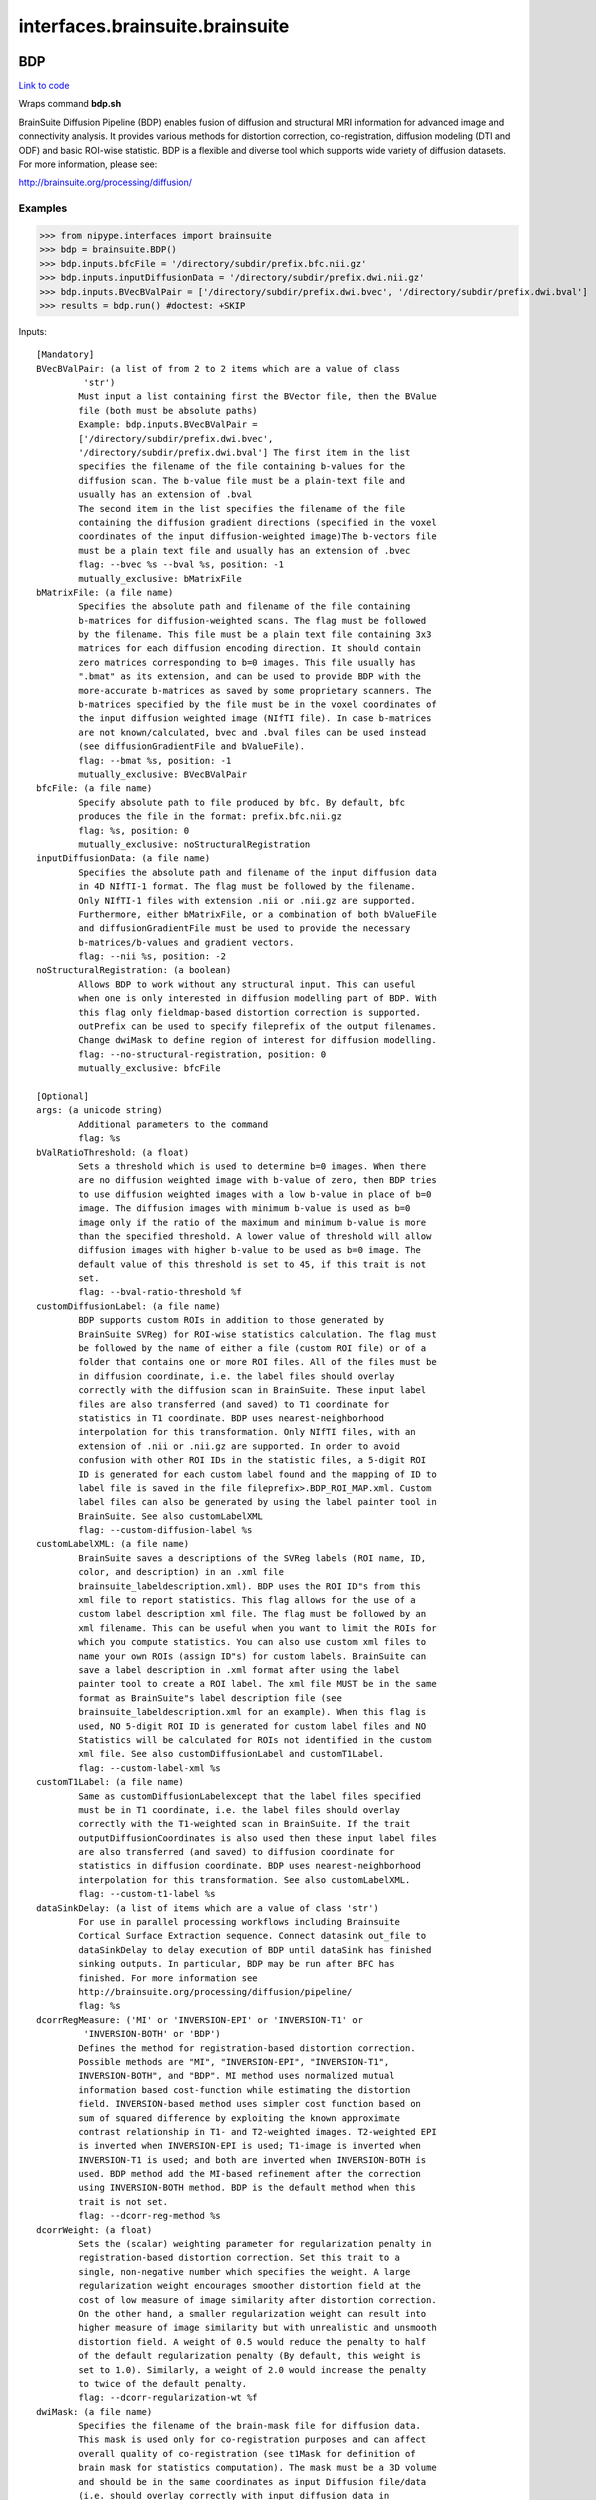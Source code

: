 .. AUTO-GENERATED FILE -- DO NOT EDIT!

interfaces.brainsuite.brainsuite
================================


.. _nipype.interfaces.brainsuite.brainsuite.BDP:


.. index:: BDP

BDP
---

`Link to code <http://github.com/nipy/nipype/tree/ec86b7476/nipype/interfaces/brainsuite/brainsuite.py#L1532>`__

Wraps command **bdp.sh**

BrainSuite Diffusion Pipeline (BDP) enables fusion of diffusion and
structural MRI information for advanced image and connectivity analysis.
It provides various methods for distortion correction, co-registration,
diffusion modeling (DTI and ODF) and basic ROI-wise statistic. BDP is a
flexible and diverse tool which supports wide variety of diffusion
datasets.
For more information, please see:

http://brainsuite.org/processing/diffusion/

Examples
~~~~~~~~

>>> from nipype.interfaces import brainsuite
>>> bdp = brainsuite.BDP()
>>> bdp.inputs.bfcFile = '/directory/subdir/prefix.bfc.nii.gz'
>>> bdp.inputs.inputDiffusionData = '/directory/subdir/prefix.dwi.nii.gz'
>>> bdp.inputs.BVecBValPair = ['/directory/subdir/prefix.dwi.bvec', '/directory/subdir/prefix.dwi.bval']
>>> results = bdp.run() #doctest: +SKIP

Inputs::

        [Mandatory]
        BVecBValPair: (a list of from 2 to 2 items which are a value of class
                 'str')
                Must input a list containing first the BVector file, then the BValue
                file (both must be absolute paths)
                Example: bdp.inputs.BVecBValPair =
                ['/directory/subdir/prefix.dwi.bvec',
                '/directory/subdir/prefix.dwi.bval'] The first item in the list
                specifies the filename of the file containing b-values for the
                diffusion scan. The b-value file must be a plain-text file and
                usually has an extension of .bval
                The second item in the list specifies the filename of the file
                containing the diffusion gradient directions (specified in the voxel
                coordinates of the input diffusion-weighted image)The b-vectors file
                must be a plain text file and usually has an extension of .bvec
                flag: --bvec %s --bval %s, position: -1
                mutually_exclusive: bMatrixFile
        bMatrixFile: (a file name)
                Specifies the absolute path and filename of the file containing
                b-matrices for diffusion-weighted scans. The flag must be followed
                by the filename. This file must be a plain text file containing 3x3
                matrices for each diffusion encoding direction. It should contain
                zero matrices corresponding to b=0 images. This file usually has
                ".bmat" as its extension, and can be used to provide BDP with the
                more-accurate b-matrices as saved by some proprietary scanners. The
                b-matrices specified by the file must be in the voxel coordinates of
                the input diffusion weighted image (NIfTI file). In case b-matrices
                are not known/calculated, bvec and .bval files can be used instead
                (see diffusionGradientFile and bValueFile).
                flag: --bmat %s, position: -1
                mutually_exclusive: BVecBValPair
        bfcFile: (a file name)
                Specify absolute path to file produced by bfc. By default, bfc
                produces the file in the format: prefix.bfc.nii.gz
                flag: %s, position: 0
                mutually_exclusive: noStructuralRegistration
        inputDiffusionData: (a file name)
                Specifies the absolute path and filename of the input diffusion data
                in 4D NIfTI-1 format. The flag must be followed by the filename.
                Only NIfTI-1 files with extension .nii or .nii.gz are supported.
                Furthermore, either bMatrixFile, or a combination of both bValueFile
                and diffusionGradientFile must be used to provide the necessary
                b-matrices/b-values and gradient vectors.
                flag: --nii %s, position: -2
        noStructuralRegistration: (a boolean)
                Allows BDP to work without any structural input. This can useful
                when one is only interested in diffusion modelling part of BDP. With
                this flag only fieldmap-based distortion correction is supported.
                outPrefix can be used to specify fileprefix of the output filenames.
                Change dwiMask to define region of interest for diffusion modelling.
                flag: --no-structural-registration, position: 0
                mutually_exclusive: bfcFile

        [Optional]
        args: (a unicode string)
                Additional parameters to the command
                flag: %s
        bValRatioThreshold: (a float)
                Sets a threshold which is used to determine b=0 images. When there
                are no diffusion weighted image with b-value of zero, then BDP tries
                to use diffusion weighted images with a low b-value in place of b=0
                image. The diffusion images with minimum b-value is used as b=0
                image only if the ratio of the maximum and minimum b-value is more
                than the specified threshold. A lower value of threshold will allow
                diffusion images with higher b-value to be used as b=0 image. The
                default value of this threshold is set to 45, if this trait is not
                set.
                flag: --bval-ratio-threshold %f
        customDiffusionLabel: (a file name)
                BDP supports custom ROIs in addition to those generated by
                BrainSuite SVReg) for ROI-wise statistics calculation. The flag must
                be followed by the name of either a file (custom ROI file) or of a
                folder that contains one or more ROI files. All of the files must be
                in diffusion coordinate, i.e. the label files should overlay
                correctly with the diffusion scan in BrainSuite. These input label
                files are also transferred (and saved) to T1 coordinate for
                statistics in T1 coordinate. BDP uses nearest-neighborhood
                interpolation for this transformation. Only NIfTI files, with an
                extension of .nii or .nii.gz are supported. In order to avoid
                confusion with other ROI IDs in the statistic files, a 5-digit ROI
                ID is generated for each custom label found and the mapping of ID to
                label file is saved in the file fileprefix>.BDP_ROI_MAP.xml. Custom
                label files can also be generated by using the label painter tool in
                BrainSuite. See also customLabelXML
                flag: --custom-diffusion-label %s
        customLabelXML: (a file name)
                BrainSuite saves a descriptions of the SVReg labels (ROI name, ID,
                color, and description) in an .xml file
                brainsuite_labeldescription.xml). BDP uses the ROI ID"s from this
                xml file to report statistics. This flag allows for the use of a
                custom label description xml file. The flag must be followed by an
                xml filename. This can be useful when you want to limit the ROIs for
                which you compute statistics. You can also use custom xml files to
                name your own ROIs (assign ID"s) for custom labels. BrainSuite can
                save a label description in .xml format after using the label
                painter tool to create a ROI label. The xml file MUST be in the same
                format as BrainSuite"s label description file (see
                brainsuite_labeldescription.xml for an example). When this flag is
                used, NO 5-digit ROI ID is generated for custom label files and NO
                Statistics will be calculated for ROIs not identified in the custom
                xml file. See also customDiffusionLabel and customT1Label.
                flag: --custom-label-xml %s
        customT1Label: (a file name)
                Same as customDiffusionLabelexcept that the label files specified
                must be in T1 coordinate, i.e. the label files should overlay
                correctly with the T1-weighted scan in BrainSuite. If the trait
                outputDiffusionCoordinates is also used then these input label files
                are also transferred (and saved) to diffusion coordinate for
                statistics in diffusion coordinate. BDP uses nearest-neighborhood
                interpolation for this transformation. See also customLabelXML.
                flag: --custom-t1-label %s
        dataSinkDelay: (a list of items which are a value of class 'str')
                For use in parallel processing workflows including Brainsuite
                Cortical Surface Extraction sequence. Connect datasink out_file to
                dataSinkDelay to delay execution of BDP until dataSink has finished
                sinking outputs. In particular, BDP may be run after BFC has
                finished. For more information see
                http://brainsuite.org/processing/diffusion/pipeline/
                flag: %s
        dcorrRegMeasure: ('MI' or 'INVERSION-EPI' or 'INVERSION-T1' or
                 'INVERSION-BOTH' or 'BDP')
                Defines the method for registration-based distortion correction.
                Possible methods are "MI", "INVERSION-EPI", "INVERSION-T1",
                INVERSION-BOTH", and "BDP". MI method uses normalized mutual
                information based cost-function while estimating the distortion
                field. INVERSION-based method uses simpler cost function based on
                sum of squared difference by exploiting the known approximate
                contrast relationship in T1- and T2-weighted images. T2-weighted EPI
                is inverted when INVERSION-EPI is used; T1-image is inverted when
                INVERSION-T1 is used; and both are inverted when INVERSION-BOTH is
                used. BDP method add the MI-based refinement after the correction
                using INVERSION-BOTH method. BDP is the default method when this
                trait is not set.
                flag: --dcorr-reg-method %s
        dcorrWeight: (a float)
                Sets the (scalar) weighting parameter for regularization penalty in
                registration-based distortion correction. Set this trait to a
                single, non-negative number which specifies the weight. A large
                regularization weight encourages smoother distortion field at the
                cost of low measure of image similarity after distortion correction.
                On the other hand, a smaller regularization weight can result into
                higher measure of image similarity but with unrealistic and unsmooth
                distortion field. A weight of 0.5 would reduce the penalty to half
                of the default regularization penalty (By default, this weight is
                set to 1.0). Similarly, a weight of 2.0 would increase the penalty
                to twice of the default penalty.
                flag: --dcorr-regularization-wt %f
        dwiMask: (a file name)
                Specifies the filename of the brain-mask file for diffusion data.
                This mask is used only for co-registration purposes and can affect
                overall quality of co-registration (see t1Mask for definition of
                brain mask for statistics computation). The mask must be a 3D volume
                and should be in the same coordinates as input Diffusion file/data
                (i.e. should overlay correctly with input diffusion data in
                BrainSuite). For best results, the mask should include only brain
                voxels (CSF voxels around brain is also acceptable). When this flag
                is not used, BDP will generate a pseudo mask using first b=0 image
                volume and would save it as fileprefix>.dwi.RSA.mask.nii.gz. In case
                co-registration is not accurate with automatically generated pseudo
                mask, BDP should be re-run with a refined diffusion mask. The mask
                can be generated and/or edited in BrainSuite.
                flag: --dwi-mask %s
        echoSpacing: (a float)
                Sets the echo spacing to t seconds, which is used for fieldmap-based
                distortion correction. This flag is required when using
                fieldmapCorrection
                flag: --echo-spacing=%f
        environ: (a dictionary with keys which are a bytes or None or a value
                 of class 'str' and with values which are a bytes or None or a value
                 of class 'str', nipype default value: {})
                Environment variables
        estimateODF_3DShore: (a float)
                Estimates ODFs using 3Dshore. Pass in diffusion time, in ms
                flag: --3dshore --diffusion_time_ms %f
        estimateODF_FRACT: (a boolean)
                Estimates ODFs using the Funk-Radon and Cosine Transformation
                (FRACT). The outputs are saved in a separate directory with name
                "FRACT" and the ODFs can be visualized by loading the saved ".odf"
                file in BrainSuite.
                flag: --FRACT
        estimateODF_FRT: (a boolean)
                Estimates ODFs using Funk-Radon Transformation (FRT). The
                coefficient maps for ODFs are saved in a separate directory with
                name "FRT" and the ODFs can be visualized by loading the saved
                ".odf" file in BrainSuite. The derived generalized-FA (GFA) maps are
                also saved in the output directory.
                flag: --FRT
        estimateTensors: (a boolean)
                Estimates diffusion tensors using a weighted log-linear estimation
                and saves derived diffusion tensor parameters (FA, MD, axial,
                radial, L2, L3). This is the default behavior if no diffusion
                modeling flags are specified. The estimated diffusion tensors can be
                visualized by loading the saved *.eig.nii.gz file in BrainSuite. BDP
                reports diffusivity (MD, axial, radial, L2 and L3) in a unit which
                is reciprocal inverse of the unit of input b-value.
                flag: --tensors
        fieldmapCorrection: (a file name)
                Use an acquired fieldmap for distortion correction. The fieldmap
                must have units of radians/second. Specify the filename of the
                fieldmap file. The field of view (FOV) of the fieldmap scan must
                cover the FOV of the diffusion scan. BDP will try to check the
                overlap of the FOV of the two scans and will issue a warning/error
                if the diffusion scan"s FOV is not fully covered by the fieldmap"s
                FOV. BDP uses all of the information saved in the NIfTI header to
                compute the FOV. If you get this error and think that it is
                incorrect, then it can be suppressed using the flag ignore-fieldmap-
                FOV. Neither the image matrix size nor the imaging grid resolution
                of the fieldmap needs to be the same as that of the diffusion scan,
                but the fieldmap must be pre-registred to the diffusion scan. BDP
                does NOT align the fieldmap to the diffusion scan, nor does it check
                the alignment of the fieldmap and diffusion scans. Only NIfTI files
                with extension of .nii or .nii.gz are supported. Fieldmap-based
                distortion correction also requires the echoSpacing. Also
                fieldmapCorrectionMethod allows you to define method for distortion
                correction. least squares is the default method.
                flag: --fieldmap-correction %s
                requires: echoSpacing
        fieldmapCorrectionMethod: ('pixelshift' or 'leastsq')
                Defines the distortion correction method while using fieldmap.
                Possible methods are "pixelshift" and "leastsq". leastsq is the
                default method when this flag is not used. Pixel-shift (pixelshift)
                method uses image interpolation to un-distort the distorted
                diffusion images. Least squares (leastsq) method uses a physical
                model of distortion which is more accurate (and more computationally
                expensive) than pixel-shift method.
                flag: --fieldmap-correction-method %s
                mutually_exclusive: skipIntensityCorr
        fieldmapSmooth: (a float)
                Applies 3D Gaussian smoothing with a standard deviation of S
                millimeters (mm) to the input fieldmap before applying distortion
                correction. This trait is only useful with fieldmapCorrection. Skip
                this trait for no smoothing.
                flag: --fieldmap-smooth3=%f
        flagConfigFile: (a file name)
                Uses the defined file to specify BDP flags which can be useful for
                batch processing. A flag configuration file is a plain text file
                which can contain any number of BDP"s optional flags (and their
                parameters) separated by whitespace. Everything coming after # until
                end-of-line is treated as comment and is ignored. If a flag is
                defined in configuration file and is also specified in the command
                used to run BDP, then the later get preference and overrides the
                definition in configuration file.
                flag: --flag-conf-file %s
        forcePartialROIStats: (a boolean)
                The field of view (FOV) of the diffusion and T1-weighted scans may
                differ significantly in some situations. This may result in partial
                acquisitions of some ROIs in the diffusion scan. By default, BDP
                does not compute statistics for partially acquired ROIs and shows
                warnings. This flag forces computation of statistics for all ROIs,
                including those which are partially acquired. When this flag is
                used, number of missing voxels are also reported for each ROI in
                statistics files. Number of missing voxels are reported in the same
                coordinate system as the statistics file.
                flag: --force-partial-roi-stats
        generateStats: (a boolean)
                Generate ROI-wise statistics of estimated diffusion tensor
                parameters. Units of the reported statistics are same as that of the
                estimated tensor parameters (see estimateTensors). Mean, variance,
                and voxel counts of white matter(WM), grey matter(GM), and both WM
                and GM combined are written for each estimated parameter in a
                separate comma-seperated value csv) file. BDP uses the ROI labels
                generated by Surface-Volume Registration (SVReg) in the BrainSuite
                extraction sequence. Specifically, it looks for labels saved in
                either fileprefix>.svreg.corr.label.nii.gz or
                <fileprefix>.svreg.label.nii.gz. In case both files are present,
                only the first file is used. Also see customDiffusionLabel and
                customT1Label for specifying your own ROIs. It is also possible to
                forgo computing the SVReg ROI-wise statistics and only compute stats
                with custom labels if SVReg label is missing. BDP also transfers
                (and saves) the label/mask files to appropriate coordinates before
                computing statistics. Also see outputDiffusionCoordinates for
                outputs in diffusion coordinate and forcePartialROIStats for an
                important note about field of view of diffusion and T1-weighted
                scans.
                flag: --generate-stats
        ignoreFieldmapFOV: (a boolean)
                Supresses the error generated by an insufficient field of view of
                the input fieldmap and continues with the processing. It is useful
                only when used with fieldmap-based distortion correction. See
                fieldmap-correction for a detailed explanation.
                flag: --ignore-fieldmap-fov
        ignoreMemory: (a boolean)
                Deactivates the inbuilt memory checks and forces BDP to run
                registration-based distortion correction at its default resolution
                even on machines with a low amount of memory. This may result in an
                out-of-memory error when BDP cannot allocate sufficient memory.
                flag: --ignore-memory
        ignore_exception: (a boolean, nipype default value: False)
                Print an error message instead of throwing an exception in case the
                interface fails to run
        lowMemory: (a boolean)
                Activates low-memory mode. This will run the registration-based
                distortion correction at a lower resolution, which could result in a
                less-accurate correction. This should only be used when no other
                alternative is available.
                flag: --low-memory
        odfLambta: (a boolean)
                Sets the regularization parameter, lambda, of the Laplace-Beltrami
                operator while estimating ODFs. The default value is set to 0.006 .
                This can be used to set the appropriate regularization for the input
                diffusion data.
                flag: --odf-lambda <L>
        onlyStats: (a boolean)
                Skip all of the processing (co-registration, distortion correction
                and tensor/ODF estimation) and directly start computation of
                statistics. This flag is useful when BDP was previously run on a
                subject (or fileprefix>) and statistics need to be (re-)computed
                later. This assumes that all the necessary files were generated
                earlier. All of the other flags MUST be used in the same way as they
                were in the initial BDP run that processed the data.
                flag: --generate-only-stats
        outPrefix: (a unicode string)
                Specifies output fileprefix when noStructuralRegistration is used.
                The fileprefix can not start with a dash (-) and should be a simple
                string reflecting the absolute path to desired location, along with
                outPrefix. When this flag is not specified (and
                noStructuralRegistration is used) then the output files have same
                file-base as the input diffusion file. This trait is ignored when
                noStructuralRegistration is not used.
                flag: --output-fileprefix %s
        outputDiffusionCoordinates: (a boolean)
                Enables estimation of diffusion tensors and/or ODFs (and statistics
                if applicable) in the native diffusion coordinate in addition to the
                default T1-coordinate. All native diffusion coordinate files are
                saved in a seperate folder named "diffusion_coord_outputs". In case
                statistics computation is required, it will also transform/save all
                label/mask files required to diffusion coordinate (see generateStats
                for details).
                flag: --output-diffusion-coordinate
        outputSubdir: (a unicode string)
                By default, BDP writes out all the output (and intermediate) files
                in the same directory (or folder) as the BFC file. This flag allows
                to specify a sub-directory name in which output (and intermediate)
                files would be written. BDP will create the sub-directory in the
                same directory as BFC file. <directory_name> should be the name of
                the sub-directory without any path. This can be useful to organize
                all outputs generated by BDP in a separate sub-directory.
                flag: --output-subdir %s
        phaseEncodingDirection: ('x' or 'x-' or 'y' or 'y-' or 'z' or 'z-')
                Specifies the phase-encoding direction of the EPI (diffusion)
                images. It is same as the dominant direction of distortion in the
                images. This information is used to constrain the distortion
                correction along the specified direction. Directions are represented
                by any one of x, x-, y, y-, z or z-. "x" direction increases towards
                the right side of the subject, while "x-" increases towards the left
                side of the subject. Similarly, "y" and "y-" are along the anterior-
                posterior direction of the subject, and "z" & "z-" are along the
                inferior-superior direction. When this flag is not used, BDP uses
                "y" as the default phase-encoding direction.
                flag: --dir=%s
        rigidRegMeasure: ('MI' or 'INVERSION' or 'BDP')
                Defines the similarity measure to be used for rigid registration.
                Possible measures are "MI", "INVERSION" and "BDP". MI measure uses
                normalized mutual information based cost function. INVERSION measure
                uses simpler cost function based on sum of squared difference by
                exploiting the approximate inverse-contrast relationship in T1- and
                T2-weighted images. BDP measure combines MI and INVERSION. It starts
                with INVERSION measure and refines the result with MI measure. BDP
                is the default measure when this trait is not set.
                flag: --rigid-reg-measure %s
        skipDistortionCorr: (a boolean)
                Skips distortion correction completely and performs only a rigid
                registration of diffusion and T1-weighted image. This can be useful
                when the input diffusion images do not have any distortion or they
                have been corrected for distortion.
                flag: --no-distortion-correction
        skipIntensityCorr: (a boolean)
                Disables intensity correction when performing distortion correction.
                Intensity correction can change the noise distribution in the
                corrected image, but it does not affect estimated diffusion
                parameters like FA, etc.
                flag: --no-intensity-correction
                mutually_exclusive: fieldmapCorrectionMethod
        skipNonuniformityCorr: (a boolean)
                Skips intensity non-uniformity correction in b=0 image for
                registration-based distortion correction. The intensity non-
                uniformity correction does not affect any diffusion modeling.
                flag: --no-nonuniformity-correction
        t1Mask: (a file name)
                Specifies the filename of the brain-mask file for input T1-weighted
                image. This mask can be same as the brain mask generated during
                BrainSuite extraction sequence. For best results, the mask should
                not include any extra-meningial tissues from T1-weighted image. The
                mask must be in the same coordinates as input T1-weighted image
                (i.e. should overlay correctly with input <fileprefix>.bfc.nii.gz
                file in BrainSuite). This mask is used for co-registration and
                defining brain boundary for statistics computation. The mask can be
                generated and/or edited in BrainSuite. In case
                outputDiffusionCoordinates is also used, this mask is first
                transformed to diffusion coordinate and the transformed mask is used
                for defining brain boundary in diffusion coordinates. When t1Mask is
                not set, BDP will try to use fileprefix>.mask.nii.gz as brain-mask.
                If <fileprefix>.mask.nii.gz is not found, then BDP will use the
                input <fileprefix>.bfc.nii.gz itself as mask (i.e. all non-zero
                voxels in <fileprefix>.bfc.nii.gz is assumed to constitute brain
                mask).
                flag: --t1-mask %s
        terminal_output: ('stream' or 'allatonce' or 'file' or 'none')
                Control terminal output: `stream` - displays to terminal immediately
                (default), `allatonce` - waits till command is finished to display
                output, `file` - writes output to file, `none` - output is ignored
        threads: (an integer (int or long))
                Sets the number of parallel process threads which can be used for
                computations to N, where N must be an integer. Default value of N is
                flag: --threads=%d
        transformDataOnly: (a boolean)
                Skip all of the processing (co-registration, distortion correction
                and tensor/ODF estimation) and directly start transformation of
                defined custom volumes, mask and labels (using transformT1Volume,
                transformDiffusionVolume, transformT1Surface,
                transformDiffusionSurface, customDiffusionLabel, customT1Label).
                This flag is useful when BDP was previously run on a subject (or
                <fileprefix>) and some more data (volumes, mask or labels) need to
                be transformed across the T1-diffusion coordinate spaces. This
                assumes that all the necessary files were generated earlier and all
                of the other flags MUST be used in the same way as they were in the
                initial BDP run that processed the data.
                flag: --transform-data-only
        transformDiffusionSurface: (a file name)
                Same as transformT1Volume, except that the .dfs files specified must
                be in diffusion coordinate, i.e. the surface files should overlay
                correctly with the diffusion scan in BrainSuite. The transformed
                files are written to the output directory with suffix ".T1_coord" in
                the filename. See also transformT1Volume.
                flag: --transform-diffusion-surface %s
        transformDiffusionVolume: (a file name)
                This flag allows to define custom volumes in diffusion coordinate
                which would be transformed into T1 coordinate in a rigid fashion.
                The flag must be followed by the name of either a NIfTI file or of a
                folder that contains one or more NIfTI files. All of the files must
                be in diffusion coordinate, i.e. the files should overlay correctly
                with the diffusion scan in BrainSuite. Only NIfTI files with an
                extension of .nii or .nii.gz are supported. The transformed files
                are written to the output directory with suffix ".T1_coord" in the
                filename and will not be corrected for distortion, if any. The trait
                transformInterpolation can be used to define the type of
                interpolation that would be used (default is set to linear). If you
                are attempting to transform a label file or mask file, use "nearest"
                interpolation method with transformInterpolation. See also
                transformT1Volume and transformInterpolation
                flag: --transform-diffusion-volume %s
        transformInterpolation: ('linear' or 'nearest' or 'cubic' or
                 'spline')
                Defines the type of interpolation method which would be used while
                transforming volumes defined by transformT1Volume and
                transformDiffusionVolume. Possible methods are "linear", "nearest",
                "cubic" and "spline". By default, "linear" interpolation is used.
                flag: --transform-interpolation %s
        transformT1Surface: (a file name)
                Similar to transformT1Volume, except that this flag allows
                transforming surfaces (instead of volumes) in T1 coordinate into
                diffusion coordinate in a rigid fashion. The flag must be followed
                by the name of either a .dfs file or of a folder that contains one
                or more dfs files. All of the files must be in T1 coordinate, i.e.
                the files should overlay correctly with the T1-weighted scan in
                BrainSuite. The transformed files are written to the output
                directory with suffix D_coord" in the filename.
                flag: --transform-t1-surface %s
        transformT1Volume: (a file name)
                Same as transformDiffusionVolume except that files specified must be
                in T1 coordinate, i.e. the files should overlay correctly with the
                input <fileprefix>.bfc.nii.gz files in BrainSuite. BDP transforms
                these data/images from T1 coordinate to diffusion coordinate. The
                transformed files are written to the output directory with suffix
                ".D_coord" in the filename. See also transformDiffusionVolume and
                transformInterpolation.
                flag: --transform-t1-volume %s

Outputs::

        None

.. _nipype.interfaces.brainsuite.brainsuite.Bfc:


.. index:: Bfc

Bfc
---

`Link to code <http://github.com/nipy/nipype/tree/ec86b7476/nipype/interfaces/brainsuite/brainsuite.py#L172>`__

Wraps command **bfc**

bias field corrector (BFC)
This program corrects gain variation in T1-weighted MRI.

http://brainsuite.org/processing/surfaceextraction/bfc/

Examples
~~~~~~~~

>>> from nipype.interfaces import brainsuite
>>> from nipype.testing import example_data
>>> bfc = brainsuite.Bfc()
>>> bfc.inputs.inputMRIFile = example_data('structural.nii')
>>> bfc.inputs.inputMaskFile = example_data('mask.nii')
>>> results = bfc.run() #doctest: +SKIP

Inputs::

        [Mandatory]
        inputMRIFile: (a file name)
                input skull-stripped MRI volume
                flag: -i %s

        [Optional]
        args: (a unicode string)
                Additional parameters to the command
                flag: %s
        biasEstimateConvergenceThreshold: (a float)
                bias estimate convergence threshold (values > 0.1 disable)
                flag: --beps %f
        biasEstimateSpacing: (an integer (int or long))
                bias sample spacing (voxels)
                flag: -s %d
        biasFieldEstimatesOutputPrefix: (a unicode string)
                save iterative bias field estimates as <prefix>.n.field.nii.gz
                flag: --biasprefix %s
        biasRange: ('low' or 'medium' or 'high')
                Preset options for bias_model
                 low: small bias model [0.95,1.05]
                medium: medium bias model [0.90,1.10]
                 high: high bias model [0.80,1.20]
                flag: %s
        controlPointSpacing: (an integer (int or long))
                control point spacing (voxels)
                flag: -c %d
        convergenceThreshold: (a float)
                convergence threshold
                flag: --eps %f
        correctWholeVolume: (a boolean)
                apply correction field to entire volume
                flag: --extrapolate
        correctedImagesOutputPrefix: (a unicode string)
                save iterative corrected images as <prefix>.n.bfc.nii.gz
                flag: --prefix %s
        correctionScheduleFile: (a file name)
                list of parameters
                flag: --schedule %s
        environ: (a dictionary with keys which are a bytes or None or a value
                 of class 'str' and with values which are a bytes or None or a value
                 of class 'str', nipype default value: {})
                Environment variables
        histogramRadius: (an integer (int or long))
                histogram radius (voxels)
                flag: -r %d
        histogramType: ('ellipse' or 'block')
                Options for type of histogram
                ellipse: use ellipsoid for ROI histogram
                block :use block for ROI histogram
                flag: %s
        ignore_exception: (a boolean, nipype default value: False)
                Print an error message instead of throwing an exception in case the
                interface fails to run
        inputMaskFile: (a file name)
                mask file
                flag: -m %s
        intermediate_file_type: ('analyze' or 'nifti' or 'gzippedAnalyze' or
                 'gzippedNifti')
                Options for the format in which intermediate files are generated
                flag: %s
        iterativeMode: (a boolean)
                iterative mode (overrides -r, -s, -c, -w settings)
                flag: --iterate
        maxBias: (a float, nipype default value: 1.5)
                maximum allowed bias value
                flag: -U %f
        minBias: (a float, nipype default value: 0.5)
                minimum allowed bias value
                flag: -L %f
        outputBiasField: (a file name)
                save bias field estimate
                flag: --bias %s
        outputMRIVolume: (a file name)
                output bias-corrected MRI volume.If unspecified, output file name
                will be auto generated.
                flag: -o %s
        outputMaskedBiasField: (a file name)
                save bias field estimate (masked)
                flag: --maskedbias %s
        splineLambda: (a float)
                spline stiffness weighting parameter
                flag: -w %f
        terminal_output: ('stream' or 'allatonce' or 'file' or 'none')
                Control terminal output: `stream` - displays to terminal immediately
                (default), `allatonce` - waits till command is finished to display
                output, `file` - writes output to file, `none` - output is ignored
        timer: (a boolean)
                display timing information
                flag: --timer
        verbosityLevel: (an integer (int or long))
                verbosity level (0=silent)
                flag: -v %d

Outputs::

        correctionScheduleFile: (a file name)
                path/name of schedule file
        outputBiasField: (a file name)
                path/name of bias field output file
        outputMRIVolume: (a file name)
                path/name of output file
        outputMaskedBiasField: (a file name)
                path/name of masked bias field output

.. _nipype.interfaces.brainsuite.brainsuite.Bse:


.. index:: Bse

Bse
---

`Link to code <http://github.com/nipy/nipype/tree/ec86b7476/nipype/interfaces/brainsuite/brainsuite.py#L63>`__

Wraps command **bse**

brain surface extractor (BSE)
This program performs automated skull and scalp removal on T1-weighted MRI volumes.

http://brainsuite.org/processing/surfaceextraction/bse/

Examples
~~~~~~~~

>>> from nipype.interfaces import brainsuite
>>> from nipype.testing import example_data
>>> bse = brainsuite.Bse()
>>> bse.inputs.inputMRIFile = example_data('structural.nii')
>>> results = bse.run() #doctest: +SKIP

Inputs::

        [Mandatory]
        inputMRIFile: (a file name)
                input MRI volume
                flag: -i %s

        [Optional]
        args: (a unicode string)
                Additional parameters to the command
                flag: %s
        diffusionConstant: (a float, nipype default value: 25)
                diffusion constant
                flag: -d %f
        diffusionIterations: (an integer (int or long), nipype default value:
                 3)
                diffusion iterations
                flag: -n %d
        dilateFinalMask: (a boolean, nipype default value: True)
                dilate final mask
                flag: -p
        edgeDetectionConstant: (a float, nipype default value: 0.64)
                edge detection constant
                flag: -s %f
        environ: (a dictionary with keys which are a bytes or None or a value
                 of class 'str' and with values which are a bytes or None or a value
                 of class 'str', nipype default value: {})
                Environment variables
        ignore_exception: (a boolean, nipype default value: False)
                Print an error message instead of throwing an exception in case the
                interface fails to run
        noRotate: (a boolean)
                retain original orientation(default behavior will auto-rotate input
                NII files to LPI orientation)
                flag: --norotate
        outputCortexFile: (a file name)
                cortex file
                flag: --cortex %s
        outputDetailedBrainMask: (a file name)
                save detailed brain mask
                flag: --hires %s
        outputDiffusionFilter: (a file name)
                diffusion filter output
                flag: --adf %s
        outputEdgeMap: (a file name)
                edge map output
                flag: --edge %s
        outputMRIVolume: (a file name)
                output brain-masked MRI volume. If unspecified, output file name
                will be auto generated.
                flag: -o %s
        outputMaskFile: (a file name)
                save smooth brain mask. If unspecified, output file name will be
                auto generated.
                flag: --mask %s
        radius: (a float, nipype default value: 1)
                radius of erosion/dilation filter
                flag: -r %f
        terminal_output: ('stream' or 'allatonce' or 'file' or 'none')
                Control terminal output: `stream` - displays to terminal immediately
                (default), `allatonce` - waits till command is finished to display
                output, `file` - writes output to file, `none` - output is ignored
        timer: (a boolean)
                show timing
                flag: --timer
        trim: (a boolean, nipype default value: True)
                trim brainstem
                flag: --trim
        verbosityLevel: (a float, nipype default value: 1)
                 verbosity level (0=silent)
                flag: -v %f

Outputs::

        outputCortexFile: (a file name)
                path/name of cortex file
        outputDetailedBrainMask: (a file name)
                path/name of detailed brain mask
        outputDiffusionFilter: (a file name)
                path/name of diffusion filter output
        outputEdgeMap: (a file name)
                path/name of edge map output
        outputMRIVolume: (a file name)
                path/name of brain-masked MRI volume
        outputMaskFile: (a file name)
                path/name of smooth brain mask

.. _nipype.interfaces.brainsuite.brainsuite.Cerebro:


.. index:: Cerebro

Cerebro
-------

`Link to code <http://github.com/nipy/nipype/tree/ec86b7476/nipype/interfaces/brainsuite/brainsuite.py#L327>`__

Wraps command **cerebro**

Cerebrum/cerebellum labeling tool
This program performs automated labeling of cerebellum and cerebrum in T1 MRI.
Input MRI should be skull-stripped or a brain-only mask should be provided.


http://brainsuite.org/processing/surfaceextraction/cerebrum/

Examples
~~~~~~~~

>>> from nipype.interfaces import brainsuite
>>> from nipype.testing import example_data
>>> cerebro = brainsuite.Cerebro()
>>> cerebro.inputs.inputMRIFile = example_data('structural.nii')
>>> cerebro.inputs.inputAtlasMRIFile = 'atlasMRIVolume.img'
>>> cerebro.inputs.inputAtlasLabelFile = 'atlasLabels.img'
>>> cerebro.inputs.inputBrainMaskFile = example_data('mask.nii')
>>> results = cerebro.run() #doctest: +SKIP

Inputs::

        [Mandatory]
        inputAtlasLabelFile: (a file name)
                atlas labeling
                flag: --atlaslabels %s
        inputAtlasMRIFile: (a file name)
                atlas MRI volume
                flag: --atlas %s
        inputMRIFile: (a file name)
                input 3D MRI volume
                flag: -i %s

        [Optional]
        args: (a unicode string)
                Additional parameters to the command
                flag: %s
        costFunction: (an integer (int or long), nipype default value: 2)
                0,1,2
                flag: -c %d
        environ: (a dictionary with keys which are a bytes or None or a value
                 of class 'str' and with values which are a bytes or None or a value
                 of class 'str', nipype default value: {})
                Environment variables
        ignore_exception: (a boolean, nipype default value: False)
                Print an error message instead of throwing an exception in case the
                interface fails to run
        inputBrainMaskFile: (a file name)
                brain mask file
                flag: -m %s
        keepTempFiles: (a boolean)
                don't remove temporary files
                flag: --keep
        linearConvergence: (a float)
                linear convergence
                flag: --linconv %f
        outputAffineTransformFile: (a file name)
                save affine transform to file.
                flag: --air %s
        outputCerebrumMaskFile: (a file name)
                output cerebrum mask volume. If unspecified, output file name will
                be auto generated.
                flag: -o %s
        outputLabelVolumeFile: (a file name)
                output labeled hemisphere/cerebrum volume. If unspecified, output
                file name will be auto generated.
                flag: -l %s
        outputWarpTransformFile: (a file name)
                save warp transform to file.
                flag: --warp %s
        tempDirectory: (a unicode string)
                specify directory to use for temporary files
                flag: --tempdir %s
        tempDirectoryBase: (a unicode string)
                create a temporary directory within this directory
                flag: --tempdirbase %s
        terminal_output: ('stream' or 'allatonce' or 'file' or 'none')
                Control terminal output: `stream` - displays to terminal immediately
                (default), `allatonce` - waits till command is finished to display
                output, `file` - writes output to file, `none` - output is ignored
        useCentroids: (a boolean)
                use centroids of data to initialize position
                flag: --centroids
        verbosity: (an integer (int or long))
                verbosity level (0=silent)
                flag: -v %d
        warpConvergence: (a float)
                warp convergence
                flag: --warpconv %f
        warpLabel: (an integer (int or long))
                warp order (2,3,4,5,6,7,8)
                flag: --warplevel %d

Outputs::

        outputAffineTransformFile: (a file name)
                path/name of affine transform file
        outputCerebrumMaskFile: (a file name)
                path/name of cerebrum mask file
        outputLabelVolumeFile: (a file name)
                path/name of label mask file
        outputWarpTransformFile: (a file name)
                path/name of warp transform file

.. _nipype.interfaces.brainsuite.brainsuite.Cortex:


.. index:: Cortex

Cortex
------

`Link to code <http://github.com/nipy/nipype/tree/ec86b7476/nipype/interfaces/brainsuite/brainsuite.py#L398>`__

Wraps command **cortex**

cortex extractor
This program produces a cortical mask using tissue fraction estimates
and a co-registered cerebellum/hemisphere mask.

http://brainsuite.org/processing/surfaceextraction/cortex/

Examples
~~~~~~~~

>>> from nipype.interfaces import brainsuite
>>> from nipype.testing import example_data
>>> cortex = brainsuite.Cortex()
>>> cortex.inputs.inputHemisphereLabelFile = example_data('mask.nii')
>>> cortex.inputs.inputTissueFractionFile = example_data('tissues.nii.gz')
>>> results = cortex.run() #doctest: +SKIP

Inputs::

        [Mandatory]
        inputHemisphereLabelFile: (a file name)
                hemisphere / lobe label volume
                flag: -h %s
        inputTissueFractionFile: (a file name)
                tissue fraction file (32-bit float)
                flag: -f %s

        [Optional]
        args: (a unicode string)
                Additional parameters to the command
                flag: %s
        computeGCBoundary: (a boolean)
                compute GM/CSF boundary
                flag: -g
        computeWGBoundary: (a boolean, nipype default value: True)
                compute WM/GM boundary
                flag: -w
        environ: (a dictionary with keys which are a bytes or None or a value
                 of class 'str' and with values which are a bytes or None or a value
                 of class 'str', nipype default value: {})
                Environment variables
        ignore_exception: (a boolean, nipype default value: False)
                Print an error message instead of throwing an exception in case the
                interface fails to run
        includeAllSubcorticalAreas: (a boolean, nipype default value: True)
                include all subcortical areas in WM mask
                flag: -a
        outputCerebrumMask: (a file name)
                output structure mask. If unspecified, output file name will be auto
                generated.
                flag: -o %s
        terminal_output: ('stream' or 'allatonce' or 'file' or 'none')
                Control terminal output: `stream` - displays to terminal immediately
                (default), `allatonce` - waits till command is finished to display
                output, `file` - writes output to file, `none` - output is ignored
        timer: (a boolean)
                timing function
                flag: --timer
        tissueFractionThreshold: (a float, nipype default value: 50.0)
                tissue fraction threshold (percentage)
                flag: -p %f
        verbosity: (an integer (int or long))
                verbosity level
                flag: -v %d

Outputs::

        outputCerebrumMask: (a file name)
                path/name of cerebrum mask

.. _nipype.interfaces.brainsuite.brainsuite.Dewisp:


.. index:: Dewisp

Dewisp
------

`Link to code <http://github.com/nipy/nipype/tree/ec86b7476/nipype/interfaces/brainsuite/brainsuite.py#L560>`__

Wraps command **dewisp**

dewisp
removes wispy tendril structures from cortex model binary masks.
It does so based on graph theoretic analysis of connected components,
similar to TCA. Each branch of the structure graph is analyzed to determine
pinch points that indicate a likely error in segmentation that attaches noise
to the image. The pinch threshold determines how many voxels the cross-section
can be before it is considered part of the image.

http://brainsuite.org/processing/surfaceextraction/dewisp/

Examples
~~~~~~~~

>>> from nipype.interfaces import brainsuite
>>> from nipype.testing import example_data
>>> dewisp = brainsuite.Dewisp()
>>> dewisp.inputs.inputMaskFile = example_data('mask.nii')
>>> results = dewisp.run() #doctest: +SKIP

Inputs::

        [Mandatory]
        inputMaskFile: (a file name)
                input file
                flag: -i %s

        [Optional]
        args: (a unicode string)
                Additional parameters to the command
                flag: %s
        environ: (a dictionary with keys which are a bytes or None or a value
                 of class 'str' and with values which are a bytes or None or a value
                 of class 'str', nipype default value: {})
                Environment variables
        ignore_exception: (a boolean, nipype default value: False)
                Print an error message instead of throwing an exception in case the
                interface fails to run
        maximumIterations: (an integer (int or long))
                maximum number of iterations
                flag: -n %d
        outputMaskFile: (a file name)
                output file. If unspecified, output file name will be auto
                generated.
                flag: -o %s
        sizeThreshold: (an integer (int or long))
                size threshold
                flag: -t %d
        terminal_output: ('stream' or 'allatonce' or 'file' or 'none')
                Control terminal output: `stream` - displays to terminal immediately
                (default), `allatonce` - waits till command is finished to display
                output, `file` - writes output to file, `none` - output is ignored
        timer: (a boolean)
                time processing
                flag: --timer
        verbosity: (an integer (int or long))
                verbosity
                flag: -v %d

Outputs::

        outputMaskFile: (a file name)
                path/name of mask file

.. _nipype.interfaces.brainsuite.brainsuite.Dfs:


.. index:: Dfs

Dfs
---

`Link to code <http://github.com/nipy/nipype/tree/ec86b7476/nipype/interfaces/brainsuite/brainsuite.py#L636>`__

Wraps command **dfs**

Surface Generator
Generates mesh surfaces using an isosurface algorithm.

http://brainsuite.org/processing/surfaceextraction/inner-cortical-surface/

Examples
~~~~~~~~

>>> from nipype.interfaces import brainsuite
>>> from nipype.testing import example_data
>>> dfs = brainsuite.Dfs()
>>> dfs.inputs.inputVolumeFile = example_data('structural.nii')
>>> results = dfs.run() #doctest: +SKIP

Inputs::

        [Mandatory]
        inputVolumeFile: (a file name)
                input 3D volume
                flag: -i %s

        [Optional]
        args: (a unicode string)
                Additional parameters to the command
                flag: %s
        curvatureWeighting: (a float, nipype default value: 5.0)
                curvature weighting
                flag: -w %f
        environ: (a dictionary with keys which are a bytes or None or a value
                 of class 'str' and with values which are a bytes or None or a value
                 of class 'str', nipype default value: {})
                Environment variables
        ignore_exception: (a boolean, nipype default value: False)
                Print an error message instead of throwing an exception in case the
                interface fails to run
        inputShadingVolume: (a file name)
                shade surface model with data from image volume
                flag: -c %s
        noNormalsFlag: (a boolean)
                do not compute vertex normals
                flag: --nonormals
        nonZeroTessellation: (a boolean)
                tessellate non-zero voxels
                flag: -nz
                mutually_exclusive: nonZeroTessellation, specialTessellation
        outputSurfaceFile: (a file name)
                output surface mesh file. If unspecified, output file name will be
                auto generated.
                flag: -o %s
        postSmoothFlag: (a boolean)
                smooth vertices after coloring
                flag: --postsmooth
        scalingPercentile: (a float)
                scaling percentile
                flag: -f %f
        smoothingConstant: (a float, nipype default value: 0.5)
                smoothing constant
                flag: -a %f
        smoothingIterations: (an integer (int or long), nipype default value:
                 10)
                number of smoothing iterations
                flag: -n %d
        specialTessellation: ('greater_than' or 'less_than' or 'equal_to')
                To avoid throwing a UserWarning, set tessellationThreshold first.
                Then set this attribute.
                Usage: tessellate voxels greater_than, less_than, or equal_to
                <tessellationThreshold>
                flag: %s, position: -1
                mutually_exclusive: nonZeroTessellation, specialTessellation
                requires: tessellationThreshold
        terminal_output: ('stream' or 'allatonce' or 'file' or 'none')
                Control terminal output: `stream` - displays to terminal immediately
                (default), `allatonce` - waits till command is finished to display
                output, `file` - writes output to file, `none` - output is ignored
        tessellationThreshold: (a float)
                To be used with specialTessellation. Set this value first, then set
                specialTessellation value.
                Usage: tessellate voxels greater_than, less_than, or equal_to
                <tessellationThreshold>
                flag: %f
        timer: (a boolean)
                timing function
                flag: --timer
        verbosity: (an integer (int or long))
                verbosity (0 = quiet)
                flag: -v %d
        zeroPadFlag: (a boolean)
                zero-pad volume (avoids clipping at edges)
                flag: -z

Outputs::

        outputSurfaceFile: (a file name)
                path/name of surface file

.. _nipype.interfaces.brainsuite.brainsuite.Hemisplit:


.. index:: Hemisplit

Hemisplit
---------

`Link to code <http://github.com/nipy/nipype/tree/ec86b7476/nipype/interfaces/brainsuite/brainsuite.py#L786>`__

Wraps command **hemisplit**

Hemisphere splitter
Splits a surface object into two separate surfaces given an input label volume.
Each vertex is labeled left or right based on the labels being odd (left) or even (right).
The largest contour on the split surface is then found and used as the separation between left and right.

Examples
~~~~~~~~

>>> from nipype.interfaces import brainsuite
>>> from nipype.testing import example_data
>>> hemisplit = brainsuite.Hemisplit()
>>> hemisplit.inputs.inputSurfaceFile = 'input_surf.dfs'
>>> hemisplit.inputs.inputHemisphereLabelFile = 'label.nii'
>>> hemisplit.inputs.pialSurfaceFile = 'pial.dfs'
>>> results = hemisplit.run() #doctest: +SKIP

Inputs::

        [Mandatory]
        inputHemisphereLabelFile: (a file name)
                input hemisphere label volume
                flag: -l %s
        inputSurfaceFile: (a file name)
                input surface
                flag: -i %s

        [Optional]
        args: (a unicode string)
                Additional parameters to the command
                flag: %s
        environ: (a dictionary with keys which are a bytes or None or a value
                 of class 'str' and with values which are a bytes or None or a value
                 of class 'str', nipype default value: {})
                Environment variables
        ignore_exception: (a boolean, nipype default value: False)
                Print an error message instead of throwing an exception in case the
                interface fails to run
        outputLeftHemisphere: (a file name)
                output surface file, left hemisphere. If unspecified, output file
                name will be auto generated.
                flag: --left %s
        outputLeftPialHemisphere: (a file name)
                output pial surface file, left hemisphere. If unspecified, output
                file name will be auto generated.
                flag: -pl %s
        outputRightHemisphere: (a file name)
                output surface file, right hemisphere. If unspecified, output file
                name will be auto generated.
                flag: --right %s
        outputRightPialHemisphere: (a file name)
                output pial surface file, right hemisphere. If unspecified, output
                file name will be auto generated.
                flag: -pr %s
        pialSurfaceFile: (a file name)
                pial surface file -- must have same geometry as input surface
                flag: -p %s
        terminal_output: ('stream' or 'allatonce' or 'file' or 'none')
                Control terminal output: `stream` - displays to terminal immediately
                (default), `allatonce` - waits till command is finished to display
                output, `file` - writes output to file, `none` - output is ignored
        timer: (a boolean)
                timing function
                flag: --timer
        verbosity: (an integer (int or long))
                verbosity (0 = silent)
                flag: -v %d

Outputs::

        outputLeftHemisphere: (a file name)
                path/name of left hemisphere
        outputLeftPialHemisphere: (a file name)
                path/name of left pial hemisphere
        outputRightHemisphere: (a file name)
                path/name of right hemisphere
        outputRightPialHemisphere: (a file name)
                path/name of right pial hemisphere

.. _nipype.interfaces.brainsuite.brainsuite.Pialmesh:


.. index:: Pialmesh

Pialmesh
--------

`Link to code <http://github.com/nipy/nipype/tree/ec86b7476/nipype/interfaces/brainsuite/brainsuite.py#L721>`__

Wraps command **pialmesh**

pialmesh
computes a pial surface model using an inner WM/GM mesh and a tissue fraction map.

http://brainsuite.org/processing/surfaceextraction/pial/

Examples
~~~~~~~~

>>> from nipype.interfaces import brainsuite
>>> from nipype.testing import example_data
>>> pialmesh = brainsuite.Pialmesh()
>>> pialmesh.inputs.inputSurfaceFile = 'input_mesh.dfs'
>>> pialmesh.inputs.inputTissueFractionFile = 'frac_file.nii.gz'
>>> pialmesh.inputs.inputMaskFile = example_data('mask.nii')
>>> results = pialmesh.run() #doctest: +SKIP

Inputs::

        [Mandatory]
        inputMaskFile: (a file name)
                restrict growth to mask file region
                flag: -m %s
        inputSurfaceFile: (a file name)
                input file
                flag: -i %s
        inputTissueFractionFile: (a file name)
                floating point (32) tissue fraction image
                flag: -f %s

        [Optional]
        args: (a unicode string)
                Additional parameters to the command
                flag: %s
        environ: (a dictionary with keys which are a bytes or None or a value
                 of class 'str' and with values which are a bytes or None or a value
                 of class 'str', nipype default value: {})
                Environment variables
        exportPrefix: (a unicode string)
                prefix for exporting surfaces if interval is set
                flag: --prefix %s
        ignore_exception: (a boolean, nipype default value: False)
                Print an error message instead of throwing an exception in case the
                interface fails to run
        laplacianSmoothing: (a float, nipype default value: 0.025)
                apply Laplacian smoothing
                flag: --smooth %f
        maxThickness: (a float, nipype default value: 20)
                maximum allowed tissue thickness
                flag: --max %f
        normalSmoother: (a float, nipype default value: 0.2)
                strength of normal smoother.
                flag: --nc %f
        numIterations: (an integer (int or long), nipype default value: 100)
                number of iterations
                flag: -n %d
        outputInterval: (an integer (int or long), nipype default value: 10)
                output interval
                flag: --interval %d
        outputSurfaceFile: (a file name)
                output file. If unspecified, output file name will be auto
                generated.
                flag: -o %s
        recomputeNormals: (a boolean)
                recompute normals at each iteration
                flag: --norm
        searchRadius: (a float, nipype default value: 1)
                search radius
                flag: -r %f
        stepSize: (a float, nipype default value: 0.4)
                step size
                flag: -s %f
        tangentSmoother: (a float)
                strength of tangential smoother.
                flag: --tc %f
        terminal_output: ('stream' or 'allatonce' or 'file' or 'none')
                Control terminal output: `stream` - displays to terminal immediately
                (default), `allatonce` - waits till command is finished to display
                output, `file` - writes output to file, `none` - output is ignored
        timer: (a boolean)
                show timing
                flag: --timer
        tissueThreshold: (a float, nipype default value: 1.05)
                tissue threshold
                flag: -t %f
        verbosity: (an integer (int or long))
                verbosity
                flag: -v %d

Outputs::

        outputSurfaceFile: (a file name)
                path/name of surface file

.. _nipype.interfaces.brainsuite.brainsuite.Pvc:


.. index:: Pvc

Pvc
---

`Link to code <http://github.com/nipy/nipype/tree/ec86b7476/nipype/interfaces/brainsuite/brainsuite.py#L242>`__

Wraps command **pvc**

partial volume classifier (PVC) tool.
This program performs voxel-wise tissue classification T1-weighted MRI.
Image should be skull-stripped and bias-corrected before tissue classification.

http://brainsuite.org/processing/surfaceextraction/pvc/

Examples
~~~~~~~~

>>> from nipype.interfaces import brainsuite
>>> from nipype.testing import example_data
>>> pvc = brainsuite.Pvc()
>>> pvc.inputs.inputMRIFile = example_data('structural.nii')
>>> pvc.inputs.inputMaskFile = example_data('mask.nii')
>>> results = pvc.run() #doctest: +SKIP

Inputs::

        [Mandatory]
        inputMRIFile: (a file name)
                MRI file
                flag: -i %s

        [Optional]
        args: (a unicode string)
                Additional parameters to the command
                flag: %s
        environ: (a dictionary with keys which are a bytes or None or a value
                 of class 'str' and with values which are a bytes or None or a value
                 of class 'str', nipype default value: {})
                Environment variables
        ignore_exception: (a boolean, nipype default value: False)
                Print an error message instead of throwing an exception in case the
                interface fails to run
        inputMaskFile: (a file name)
                brain mask file
                flag: -m %s
        outputLabelFile: (a file name)
                output label file. If unspecified, output file name will be auto
                generated.
                flag: -o %s
        outputTissueFractionFile: (a file name)
                output tissue fraction file
                flag: -f %s
        spatialPrior: (a float)
                spatial prior strength
                flag: -l %f
        terminal_output: ('stream' or 'allatonce' or 'file' or 'none')
                Control terminal output: `stream` - displays to terminal immediately
                (default), `allatonce` - waits till command is finished to display
                output, `file` - writes output to file, `none` - output is ignored
        threeClassFlag: (a boolean)
                use a three-class (CSF=0,GM=1,WM=2) labeling
                flag: -3
        timer: (a boolean)
                time processing
                flag: --timer
        verbosity: (an integer (int or long))
                verbosity level (0 = silent)
                flag: -v %d

Outputs::

        outputLabelFile: (a file name)
                path/name of label file
        outputTissueFractionFile: (a file name)
                path/name of tissue fraction file

.. _nipype.interfaces.brainsuite.brainsuite.SVReg:


.. index:: SVReg

SVReg
-----

`Link to code <http://github.com/nipy/nipype/tree/ec86b7476/nipype/interfaces/brainsuite/brainsuite.py#L1015>`__

Wraps command **svreg.sh**

surface and volume registration (svreg)
This program registers a subject's BrainSuite-processed volume and surfaces
to an atlas, allowing for automatic labelling of volume and surface ROIs.

For more information, please see:
http://brainsuite.org/processing/svreg/usage/

Examples
~~~~~~~~

>>> from nipype.interfaces import brainsuite
>>> svreg = brainsuite.SVReg()
>>> svreg.inputs.subjectFilePrefix = 'home/user/btestsubject/testsubject'
>>> svreg.inputs.refineOutputs = True
>>> svreg.inputs.skipToVolumeReg = False
>>> svreg.inputs. keepIntermediates = True
>>> svreg.inputs.verbosity2 = True
>>> svreg.inputs.displayTimestamps = True
>>> svreg.inputs.useSingleThreading = True
>>> results = svreg.run() #doctest: +SKIP

Inputs::

        [Mandatory]
        subjectFilePrefix: (a unicode string)
                Absolute path and filename prefix of the subjects output from
                BrainSuite Cortical Surface Extraction Sequence
                flag: '%s', position: 0

        [Optional]
        args: (a unicode string)
                Additional parameters to the command
                flag: %s
        atlasFilePrefix: (a unicode string)
                Optional: Absolute Path and filename prefix of atlas files and
                labels to which the subject will be registered. If unspecified,
                SVRegwill use its own included atlas files
                flag: '%s', position: 1
        curveMatchingInstructions: (a unicode string)
                Used to take control of the curve matching process between the atlas
                and subject. One can specify the name of the .dfc file <sulname.dfc>
                and the sulcal numbers <#sul> to be used as constraints. example:
                curveMatchingInstructions = "subbasename.right.dfc 1 2 20"
                flag: '-cur %s'
        dataSinkDelay: (a list of items which are a value of class 'str')
                Connect datasink out_file to dataSinkDelay to delay execution of
                SVReg until dataSink has finished sinking CSE outputs.For use with
                parallel processing workflows including Brainsuites Cortical Surface
                Extraction sequence (SVReg requires certain files from Brainsuite
                CSE, which must all be in the pathway specified by
                subjectFilePrefix. see http://brainsuite.org/processing/svreg/usage/
                for list of required inputs
                flag: %s
        displayModuleName: (a boolean)
                Module name will be displayed in the messages
                flag: '-m'
        displayTimestamps: (a boolean)
                Timestamps will be displayed in the messages
                flag: '-t'
        environ: (a dictionary with keys which are a bytes or None or a value
                 of class 'str' and with values which are a bytes or None or a value
                 of class 'str', nipype default value: {})
                Environment variables
        ignore_exception: (a boolean, nipype default value: False)
                Print an error message instead of throwing an exception in case the
                interface fails to run
        iterations: (an integer (int or long))
                Assigns a number of iterations in the intensity registration step.if
                unspecified, performs 100 iterations
                flag: '-H %d'
        keepIntermediates: (a boolean)
                Keep the intermediate files after the svreg sequence is complete.
                flag: '-k'
        pialSurfaceMaskDilation: (an integer (int or long))
                Cortical volume labels found in file output
                subbasename.svreg.label.nii.gz find its boundaries by using the pial
                surface then dilating by 1 voxel. Use this flag in order to control
                the number of pial surface mask dilation. (ie. -D 0 will assign no
                voxel dilation)
                flag: '-D %d'
        refineOutputs: (a boolean)
                Refine outputs at the expense of more processing time.
                flag: '-r'
        shortMessages: (a boolean)
                Short messages instead of detailed messages
                flag: '-gui'
        skipToIntensityReg: (a boolean)
                If the p-harmonic volumetric registration was already performed at
                an earlier time and the user would not like to redo this step, then
                this flag may be used to skip ahead to the intensity registration
                and label transfer step.
                flag: '-p'
        skipToVolumeReg: (a boolean)
                If surface registration was already performed at an earlier time and
                the user would not like to redo this step, then this flag may be
                used to skip ahead to the volumetric registration. Necessary input
                files will need to be present in the input directory called by the
                command.
                flag: '-s'
        skipVolumetricProcessing: (a boolean)
                Only surface registration and labeling will be performed. Volumetric
                processing will be skipped.
                flag: '-S'
        terminal_output: ('stream' or 'allatonce' or 'file' or 'none')
                Control terminal output: `stream` - displays to terminal immediately
                (default), `allatonce` - waits till command is finished to display
                output, `file` - writes output to file, `none` - output is ignored
        useCerebrumMask: (a boolean)
                The cerebrum mask <subbasename.cerebrum.mask.nii.gz> will be used
                for masking the final labels instead of the default pial surface
                mask. Every voxel will be labeled within the cerebrum mask
                regardless of the boundaries of the pial surface.
                flag: '-C'
        useManualMaskFile: (a boolean)
                Can call a manually edited cerebrum mask to limit boundaries. Will
                use file: subbasename.cerebrum.mask.nii.gz Make sure to correctly
                replace your manually edited mask file in your input folder with the
                correct subbasename.
                flag: '-cbm'
        useMultiThreading: (a boolean)
                If multiple CPUs are present on the system, the code will try to use
                multithreading to make the execution fast.
                flag: '-P'
        useSingleThreading: (a boolean)
                Use single threaded mode.
                flag: '-U'
        verbosity0: (a boolean)
                no messages will be reported
                flag: '-v0'
                mutually_exclusive: verbosity0, verbosity1, verbosity2
        verbosity1: (a boolean)
                messages will be reported but not the iteration-wise detailed
                messages
                flag: '-v1'
                mutually_exclusive: verbosity0, verbosity1, verbosity2
        verbosity2: (a boolean)
                all the messages, including per-iteration, will be displayed
                flag: 'v2'
                mutually_exclusive: verbosity0, verbosity1, verbosity2

Outputs::

        None

.. _nipype.interfaces.brainsuite.brainsuite.Scrubmask:


.. index:: Scrubmask

Scrubmask
---------

`Link to code <http://github.com/nipy/nipype/tree/ec86b7476/nipype/interfaces/brainsuite/brainsuite.py#L454>`__

Wraps command **scrubmask**

ScrubMask tool
scrubmask filters binary masks to trim loosely connected voxels that may
result from segmentation errors and produce bumps on tessellated surfaces.

http://brainsuite.org/processing/surfaceextraction/scrubmask/

Examples
~~~~~~~~

>>> from nipype.interfaces import brainsuite
>>> from nipype.testing import example_data
>>> scrubmask = brainsuite.Scrubmask()
>>> scrubmask.inputs.inputMaskFile = example_data('mask.nii')
>>> results = scrubmask.run() #doctest: +SKIP

Inputs::

        [Mandatory]
        inputMaskFile: (a file name)
                input structure mask file
                flag: -i %s

        [Optional]
        args: (a unicode string)
                Additional parameters to the command
                flag: %s
        backgroundFillThreshold: (an integer (int or long), nipype default
                 value: 2)
                background fill threshold
                flag: -b %d
        environ: (a dictionary with keys which are a bytes or None or a value
                 of class 'str' and with values which are a bytes or None or a value
                 of class 'str', nipype default value: {})
                Environment variables
        foregroundTrimThreshold: (an integer (int or long), nipype default
                 value: 0)
                foreground trim threshold
                flag: -f %d
        ignore_exception: (a boolean, nipype default value: False)
                Print an error message instead of throwing an exception in case the
                interface fails to run
        numberIterations: (an integer (int or long))
                number of iterations
                flag: -n %d
        outputMaskFile: (a file name)
                output structure mask file. If unspecified, output file name will be
                auto generated.
                flag: -o %s
        terminal_output: ('stream' or 'allatonce' or 'file' or 'none')
                Control terminal output: `stream` - displays to terminal immediately
                (default), `allatonce` - waits till command is finished to display
                output, `file` - writes output to file, `none` - output is ignored
        timer: (a boolean)
                timing function
                flag: --timer
        verbosity: (an integer (int or long))
                verbosity (0=silent)
                flag: -v %d

Outputs::

        outputMaskFile: (a file name)
                path/name of mask file

.. _nipype.interfaces.brainsuite.brainsuite.Skullfinder:


.. index:: Skullfinder

Skullfinder
-----------

`Link to code <http://github.com/nipy/nipype/tree/ec86b7476/nipype/interfaces/brainsuite/brainsuite.py#L864>`__

Wraps command **skullfinder**

Skull and scalp segmentation algorithm.

Examples
~~~~~~~~

>>> from nipype.interfaces import brainsuite
>>> from nipype.testing import example_data
>>> skullfinder = brainsuite.Skullfinder()
>>> skullfinder.inputs.inputMRIFile = example_data('structural.nii')
>>> skullfinder.inputs.inputMaskFile = example_data('mask.nii')
>>> results = skullfinder.run() #doctest: +SKIP

Inputs::

        [Mandatory]
        inputMRIFile: (a file name)
                input file
                flag: -i %s
        inputMaskFile: (a file name)
                A brain mask file, 8-bit image (0=non-brain, 255=brain)
                flag: -m %s

        [Optional]
        args: (a unicode string)
                Additional parameters to the command
                flag: %s
        bgLabelValue: (an integer (int or long))
                background label value (0-255)
                flag: --bglabel %d
        brainLabelValue: (an integer (int or long))
                brain label value (0-255)
                flag: --brainlabel %d
        environ: (a dictionary with keys which are a bytes or None or a value
                 of class 'str' and with values which are a bytes or None or a value
                 of class 'str', nipype default value: {})
                Environment variables
        ignore_exception: (a boolean, nipype default value: False)
                Print an error message instead of throwing an exception in case the
                interface fails to run
        lowerThreshold: (an integer (int or long))
                Lower threshold for segmentation
                flag: -l %d
        outputLabelFile: (a file name)
                output multi-colored label volume segmenting brain, scalp, inner
                skull & outer skull If unspecified, output file name will be auto
                generated.
                flag: -o %s
        performFinalOpening: (a boolean)
                perform a final opening operation on the scalp mask
                flag: --finalOpening
        scalpLabelValue: (an integer (int or long))
                scalp label value (0-255)
                flag: --scalplabel %d
        skullLabelValue: (an integer (int or long))
                skull label value (0-255)
                flag: --skulllabel %d
        spaceLabelValue: (an integer (int or long))
                space label value (0-255)
                flag: --spacelabel %d
        surfaceFilePrefix: (a unicode string)
                if specified, generate surface files for brain, skull, and scalp
                flag: -s %s
        terminal_output: ('stream' or 'allatonce' or 'file' or 'none')
                Control terminal output: `stream` - displays to terminal immediately
                (default), `allatonce` - waits till command is finished to display
                output, `file` - writes output to file, `none` - output is ignored
        upperThreshold: (an integer (int or long))
                Upper threshold for segmentation
                flag: -u %d
        verbosity: (an integer (int or long))
                verbosity
                flag: -v %d

Outputs::

        outputLabelFile: (a file name)
                path/name of label file

.. _nipype.interfaces.brainsuite.brainsuite.Tca:


.. index:: Tca

Tca
---

`Link to code <http://github.com/nipy/nipype/tree/ec86b7476/nipype/interfaces/brainsuite/brainsuite.py#L510>`__

Wraps command **tca**

topological correction algorithm (TCA)
This program removes topological handles from a binary object.

http://brainsuite.org/processing/surfaceextraction/tca/

Examples
~~~~~~~~
>>> from nipype.interfaces import brainsuite
>>> from nipype.testing import example_data
>>> tca = brainsuite.Tca()
>>> tca.inputs.inputMaskFile = example_data('mask.nii')
>>> results = tca.run() #doctest: +SKIP

Inputs::

        [Mandatory]
        inputMaskFile: (a file name)
                input mask volume
                flag: -i %s

        [Optional]
        args: (a unicode string)
                Additional parameters to the command
                flag: %s
        environ: (a dictionary with keys which are a bytes or None or a value
                 of class 'str' and with values which are a bytes or None or a value
                 of class 'str', nipype default value: {})
                Environment variables
        foregroundDelta: (an integer (int or long), nipype default value: 20)
                foreground delta
                flag: --delta %d
        ignore_exception: (a boolean, nipype default value: False)
                Print an error message instead of throwing an exception in case the
                interface fails to run
        maxCorrectionSize: (an integer (int or long))
                minimum correction size
                flag: -n %d
        minCorrectionSize: (an integer (int or long), nipype default value:
                 2500)
                maximum correction size
                flag: -m %d
        outputMaskFile: (a file name)
                output mask volume. If unspecified, output file name will be auto
                generated.
                flag: -o %s
        terminal_output: ('stream' or 'allatonce' or 'file' or 'none')
                Control terminal output: `stream` - displays to terminal immediately
                (default), `allatonce` - waits till command is finished to display
                output, `file` - writes output to file, `none` - output is ignored
        timer: (a boolean)
                timing function
                flag: --timer
        verbosity: (an integer (int or long))
                verbosity (0 = quiet)
                flag: -v %d

Outputs::

        outputMaskFile: (a file name)
                path/name of mask file

.. _nipype.interfaces.brainsuite.brainsuite.ThicknessPVC:


.. index:: ThicknessPVC

ThicknessPVC
------------

`Link to code <http://github.com/nipy/nipype/tree/ec86b7476/nipype/interfaces/brainsuite/brainsuite.py#L1576>`__

Wraps command **thicknessPVC.sh**

ThicknessPVC computes cortical thickness using partial tissue fractions.
This thickness measure is then transferred to the atlas surface to
facilitate population studies. It also stores the computed thickness into
separate hemisphere files and subject thickness mapped to the atlas
hemisphere surfaces. ThicknessPVC is not run through the main SVReg
sequence, and should be used after executing the BrainSuite and SVReg
sequence.
For more informaction, please see:

http://brainsuite.org/processing/svreg/svreg_modules/

Examples
~~~~~~~~

>>> from nipype.interfaces import brainsuite
>>> thicknessPVC = brainsuite.ThicknessPVC()
>>> thicknessPVC.inputs.subjectFilePrefix = 'home/user/btestsubject/testsubject'
>>> results = thicknessPVC.run() #doctest: +SKIP

Inputs::

        [Mandatory]
        subjectFilePrefix: (a unicode string)
                Absolute path and filename prefix of the subject data
                flag: %s

        [Optional]
        args: (a unicode string)
                Additional parameters to the command
                flag: %s
        environ: (a dictionary with keys which are a bytes or None or a value
                 of class 'str' and with values which are a bytes or None or a value
                 of class 'str', nipype default value: {})
                Environment variables
        ignore_exception: (a boolean, nipype default value: False)
                Print an error message instead of throwing an exception in case the
                interface fails to run
        terminal_output: ('stream' or 'allatonce' or 'file' or 'none')
                Control terminal output: `stream` - displays to terminal immediately
                (default), `allatonce` - waits till command is finished to display
                output, `file` - writes output to file, `none` - output is ignored

Outputs::

        None

.. module:: nipype.interfaces.brainsuite.brainsuite


.. _nipype.interfaces.brainsuite.brainsuite.getFileName:

:func:`getFileName`
-------------------

`Link to code <http://github.com/nipy/nipype/tree/ec86b7476/nipype/interfaces/brainsuite/brainsuite.py#L1607>`__






.. _nipype.interfaces.brainsuite.brainsuite.l_outputs:

:func:`l_outputs`
-----------------

`Link to code <http://github.com/nipy/nipype/tree/ec86b7476/nipype/interfaces/brainsuite/brainsuite.py#L1616>`__





